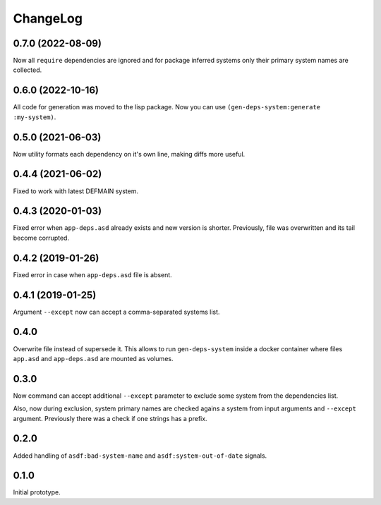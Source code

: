 ===========
 ChangeLog
===========

0.7.0 (2022-08-09)
==================

Now all ``require`` dependencies are ignored and for package inferred systems only
their primary system names are collected.

0.6.0 (2022-10-16)
==================

All code for generation was moved to the lisp package. Now you can use
``(gen-deps-system:generate :my-system)``.

0.5.0 (2021-06-03)
==================

Now utility formats each dependency on it's own line,
making diffs more useful.

0.4.4 (2021-06-02)
==================

Fixed to work with latest DEFMAIN system.

0.4.3 (2020-01-03)
==================

Fixed error when ``app-deps.asd`` already exists and new
version is shorter. Previously, file was overwritten and
its tail become corrupted.

0.4.2 (2019-01-26)
==================

Fixed error in case when ``app-deps.asd`` file is absent.

0.4.1 (2019-01-25)
==================

Argument ``--except`` now can accept a comma-separated systems list.

0.4.0
=====

Overwrite file instead of supersede it. This allows to run
``gen-deps-system`` inside a docker container where files ``app.asd``
and ``app-deps.asd`` are mounted as volumes.

0.3.0
=====

Now command can accept additional ``--except`` parameter to exclude some
system from the dependencies list.

Also, now during exclusion, system primary names are checked agains a
system from input arguments and ``--except`` argument. Previously there
was a check if one strings has a prefix.

0.2.0
=====

Added handling of ``asdf:bad-system-name`` and
``asdf:system-out-of-date`` signals.

0.1.0
=====

Initial prototype.
